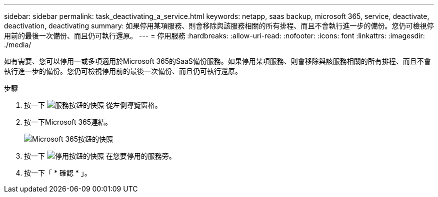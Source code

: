 ---
sidebar: sidebar 
permalink: task_deactivating_a_service.html 
keywords: netapp, saas backup, microsoft 365, service, deactivate, deactivation, deactivating 
summary: 如果停用某項服務、則會移除與該服務相關的所有排程、而且不會執行進一步的備份。您仍可檢視停用前的最後一次備份、而且仍可執行還原。 
---
= 停用服務
:hardbreaks:
:allow-uri-read: 
:nofooter: 
:icons: font
:linkattrs: 
:imagesdir: ./media/


[role="lead"]
如有需要、您可以停用一或多項適用於Microsoft 365的SaaS備份服務。如果停用某項服務、則會移除與該服務相關的所有排程、而且不會執行進一步的備份。您仍可檢視停用前的最後一次備份、而且仍可執行還原。

.步驟
. 按一下 image:services.gif["服務按鈕的快照"] 從左側導覽窗格。
. 按一下Microsoft 365連結。
+
image:mso365_settings.gif["Microsoft 365按鈕的快照"]

. 按一下 image:deactivate.gif["停用按鈕的快照"] 在您要停用的服務旁。
. 按一下「 * 確認 * 」。

